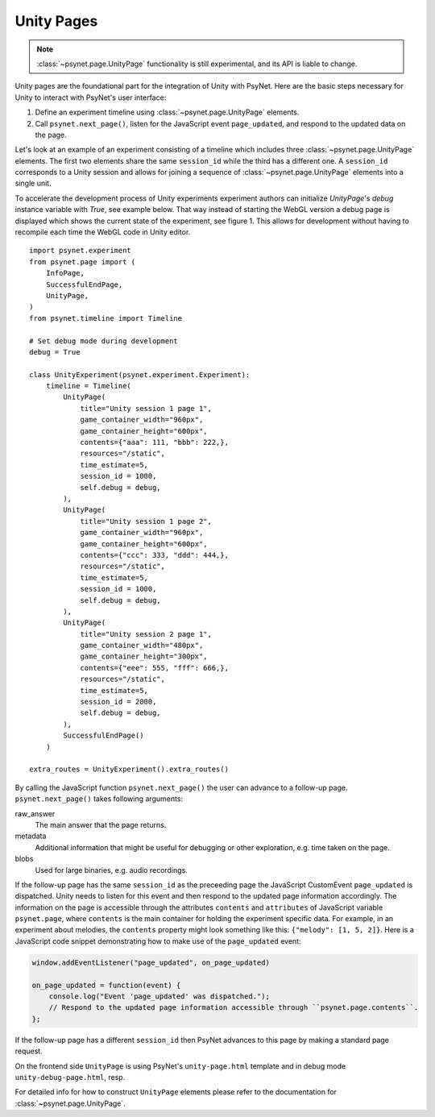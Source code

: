 .. _unity_page:

===========
Unity Pages
===========

.. note::
  :class:`~psynet.page.UnityPage` functionality is still experimental, and its API is liable to change.

Unity pages are the foundational part for the integration of Unity with PsyNet.
Here are the basic steps necessary for Unity to interact with PsyNet's user interface:

#. Define an experiment timeline using :class:`~psynet.page.UnityPage` elements.
#. Call ``psynet.next_page()``, listen for the JavaScript event ``page_updated``, and respond to the updated data on the page.

Let's look at an example of an experiment consisting of a timeline which includes three :class:`~psynet.page.UnityPage` elements. The first two elements share the same ``session_id`` while the third has a different one. A ``session_id`` corresponds to a Unity session and allows for joining a sequence of :class:`~psynet.page.UnityPage` elements into a single unit.

To accelerate the development process of Unity experiments experiment authors can initialize `UnityPage`'s `debug` instance variable with `True`, see example below. That way instead of starting the WebGL version a debug page is displayed which shows the current state of the experiment, see figure 1. This allows for development without having to recompile each time the WebGL code in Unity editor.

::

  import psynet.experiment
  from psynet.page import (
      InfoPage,
      SuccessfulEndPage,
      UnityPage,
  )
  from psynet.timeline import Timeline

  # Set debug mode during development
  debug = True

  class UnityExperiment(psynet.experiment.Experiment):
      timeline = Timeline(
          UnityPage(
              title="Unity session 1 page 1",
              game_container_width="960px",
              game_container_height="600px",
              contents={"aaa": 111, "bbb": 222,},
              resources="/static",
              time_estimate=5,
              session_id = 1000,
              self.debug = debug,
          ),
          UnityPage(
              title="Unity session 1 page 2",
              game_container_width="960px",
              game_container_height="600px",
              contents={"ccc": 333, "ddd": 444,},
              resources="/static",
              time_estimate=5,
              session_id = 1000,
              self.debug = debug,
          ),
          UnityPage(
              title="Unity session 2 page 1",
              game_container_width="480px",
              game_container_height="300px",
              contents={"eee": 555, "fff": 666,},
              resources="/static",
              time_estimate=5,
              session_id = 2000,
              self.debug = debug,
          ),
          SuccessfulEndPage()
      )

  extra_routes = UnityExperiment().extra_routes()

By calling the JavaScript function ``psynet.next_page()`` the user can advance to a follow-up page. ``psynet.next_page()`` takes following arguments:

raw_answer
  The main answer that the page returns.
metadata
  Additional information that might be useful for debugging or other exploration, e.g. time taken on the page.
blobs
  Used for large binaries, e.g. audio recordings.


If the follow-up page has the same ``session_id`` as the preceeding page the JavaScript CustomEvent ``page_updated`` is dispatched. Unity needs to listen for this event and then respond to the updated page information accordingly. The information on the page is accessible through the attributes ``contents`` and ``attributes`` of JavaScript variable ``psynet.page``, where ``contents`` is the main container for holding the experiment specific data. For example, in an experiment about melodies, the ``contents`` property might look something like this: ``{"melody": [1, 5, 2]}``. Here is a JavaScript code snippet demonstrating how to make use of the ``page_updated`` event:

.. code-block:: javascript

  window.addEventListener("page_updated", on_page_updated)

  on_page_updated = function(event) {
      console.log("Event 'page_updated' was dispatched.");
      // Respond to the updated page information accessible through ``psynet.page.contents``.
  };

If the follow-up page has a different ``session_id`` then PsyNet advances to this page by making a standard page request.

On the frontend side ``UnityPage`` is using PsyNet's ``unity-page.html`` template and in debug mode ``unity-debug-page.html``, resp.

For detailed info for how to construct ``UnityPage`` elements please refer to the documentation for :class:`~psynet.page.UnityPage`.

